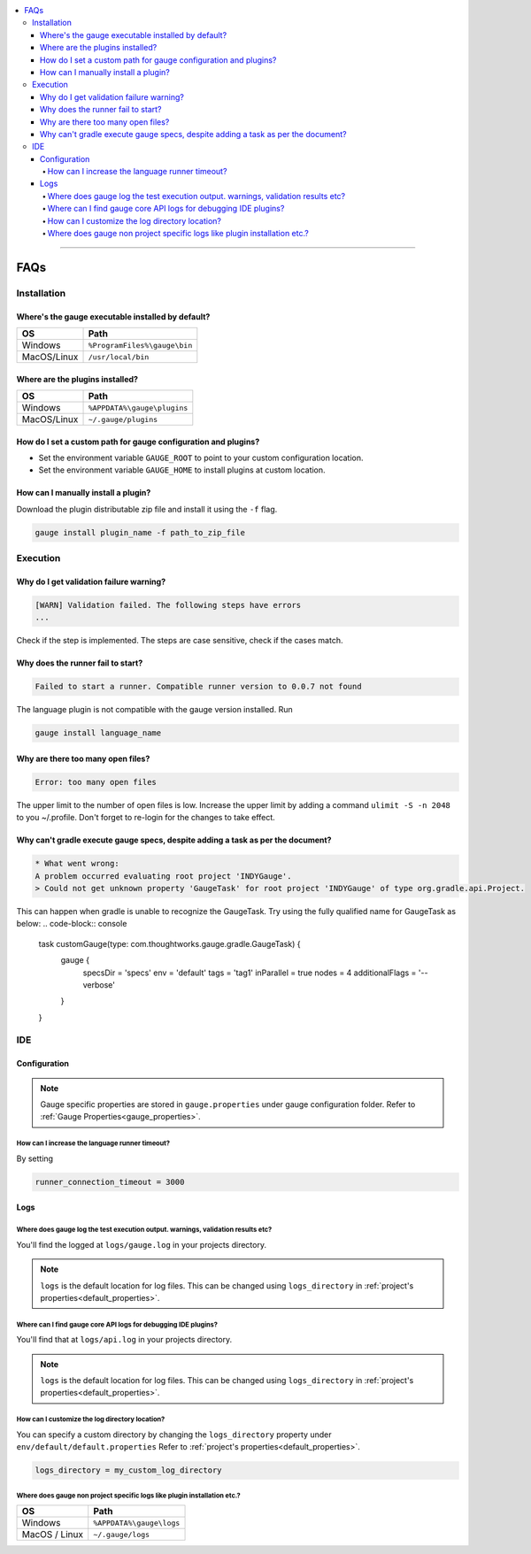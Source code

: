 .. contents:: :local:

----

====
FAQs
====

.. _installation-faq: 

Installation
------------

Where's the gauge executable installed by default?
^^^^^^^^^^^^^^^^^^^^^^^^^^^^^^^^^^^^^^^^^^^^^^^^^^

============= ================================
OS            Path
============= ================================
Windows       ``%ProgramFiles%\gauge\bin``
MacOS/Linux   ``/usr/local/bin``  
============= ================================



Where are the plugins installed?
^^^^^^^^^^^^^^^^^^^^^^^^^^^^^^^^^^^^^^^^^^^^^^^^^^

============= ================================
OS            Path                          
============= ================================
Windows       ``%APPDATA%\gauge\plugins``
MacOS/Linux   ``~/.gauge/plugins``
============= ================================

How do I set a custom path for gauge configuration and plugins?
^^^^^^^^^^^^^^^^^^^^^^^^^^^^^^^^^^^^^^^^^^^^^^^^^^^^^^^^^^^^^^^

- Set the environment variable ``GAUGE_ROOT`` to point to your custom configuration location.
- Set the environment variable ``GAUGE_HOME`` to install plugins at custom location.

How can I manually install a plugin?
^^^^^^^^^^^^^^^^^^^^^^^^^^^^^^^^^^^^

Download the plugin distributable zip file and install it using the ``-f`` flag.

.. code-block:: console

   gauge install plugin_name -f path_to_zip_file

Execution
---------

Why do I get validation failure warning?
^^^^^^^^^^^^^^^^^^^^^^^^^^^^^^^^^^^^^^^^

.. code-block:: text

   [WARN] Validation failed. The following steps have errors
   ...

Check if the step is implemented. 
The steps are case sensitive, check if the cases match.

Why does the runner fail to start?
^^^^^^^^^^^^^^^^^^^^^^^^^^^^^^^^^^

.. code-block:: text
   
   Failed to start a runner. Compatible runner version to 0.0.7 not found

The language plugin is not compatible with the gauge version installed. Run 

.. code-block:: console

   gauge install language_name
   
Why are there too many open files?
^^^^^^^^^^^^^^^^^^^^^^^^^^^^^^^^^^

.. code-block:: text

   Error: too many open files

The upper limit to the number of open files is low. 
Increase the upper limit by adding a command ``ulimit -S -n 2048`` to you ~/.profile.
Don't forget to re-login for the changes to take effect.

Why can't gradle execute gauge specs, despite adding a task as per the document?
^^^^^^^^^^^^^^^^^^^^^^^^^^^^^^^^^^^^^^^^^^^^^^^^^^^^^^^^^^^^^^^^^^^^^^^^^^^^^^^^
.. code-block:: console

    * What went wrong:
    A problem occurred evaluating root project 'INDYGauge'.
    > Could not get unknown property 'GaugeTask' for root project 'INDYGauge' of type org.gradle.api.Project.

This can happen when gradle is unable to recognize the GaugeTask. Try using the fully qualified name for GaugeTask as below:
.. code-block:: console
  
  task customGauge(type: com.thoughtworks.gauge.gradle.GaugeTask) {
    gauge {
        specsDir = 'specs'
        env = 'default'
        tags = 'tag1'
        inParallel = true
        nodes = 4
        additionalFlags = '--verbose'
    }
  }

IDE
---

Configuration
^^^^^^^^^^^^^

.. note::

    Gauge specific properties are stored in ``gauge.properties`` under gauge configuration folder. Refer to :ref:`Gauge Properties<gauge_properties>`.

How can I increase the language runner timeout?
~~~~~~~~~~~~~~~~~~~~~~~~~~~~~~~~~~~~~~~~~~~~~~~

By setting

.. code-block:: python

   runner_connection_timeout = 3000

Logs
^^^^

Where does gauge log the test execution output. warnings, validation results etc?
~~~~~~~~~~~~~~~~~~~~~~~~~~~~~~~~~~~~~~~~~~~~~~~~~~~~~~~~~~~~~~~~~~~~~~~~~~~~~~~~~

You'll find the logged at ``logs/gauge.log`` in your projects directory.

.. note::

    ``logs`` is the default location for log files. This can be changed using ``logs_directory`` in :ref:`project's properties<default_properties>`.

Where can I find gauge core API logs for debugging IDE plugins?
~~~~~~~~~~~~~~~~~~~~~~~~~~~~~~~~~~~~~~~~~~~~~~~~~~~~~~~~~~~~~~~

You'll find that at ``logs/api.log`` in your projects directory.

.. note::

    ``logs`` is the default location for log files. This can be changed using ``logs_directory`` in :ref:`project's properties<default_properties>`.

How can I customize the log directory location?
~~~~~~~~~~~~~~~~~~~~~~~~~~~~~~~~~~~~~~~~~~~~~~~

You can specify a custom directory by changing the ``logs_directory`` property under 
``env/default/default.properties`` Refer to :ref:`project's properties<default_properties>`.

.. code-block:: python

   logs_directory = my_custom_log_directory

Where does gauge non project specific logs like plugin installation etc.?
~~~~~~~~~~~~~~~~~~~~~~~~~~~~~~~~~~~~~~~~~~~~~~~~~~~~~~~~~~~~~~~~~~~~~~~~~

============= ===============================
OS            Path
============= ===============================
Windows       ``%APPDATA%\gauge\logs``
MacOS / Linux ``~/.gauge/logs``
============= ===============================

